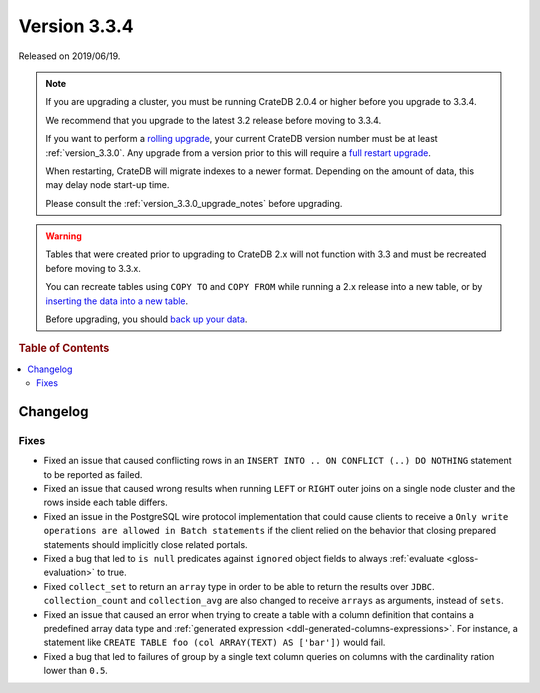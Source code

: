 .. _version_3.3.4:

=============
Version 3.3.4
=============

Released on 2019/06/19.

.. NOTE::

    If you are upgrading a cluster, you must be running CrateDB 2.0.4 or higher
    before you upgrade to 3.3.4.

    We recommend that you upgrade to the latest 3.2 release before moving to
    3.3.4.

    If you want to perform a `rolling upgrade`_, your current CrateDB version
    number must be at least :ref:`version_3.3.0`. Any upgrade from a version
    prior to this will require a `full restart upgrade`_.

    When restarting, CrateDB will migrate indexes to a newer format. Depending
    on the amount of data, this may delay node start-up time.

    Please consult the :ref:`version_3.3.0_upgrade_notes` before upgrading.

.. WARNING::

    Tables that were created prior to upgrading to CrateDB 2.x will not
    function with 3.3 and must be recreated before moving to 3.3.x.

    You can recreate tables using ``COPY TO`` and ``COPY FROM`` while running a
    2.x release into a new table, or by `inserting the data into a new table`_.

    Before upgrading, you should `back up your data`_.

.. _rolling upgrade: https://cratedb.com/docs/crate/howtos/en/latest/admin/rolling-upgrade.html
.. _full restart upgrade: https://cratedb.com/docs/crate/howtos/en/latest/admin/full-restart-upgrade.html
.. _back up your data: https://cratedb.com/docs/crate/reference/en/latest/admin/snapshots.html
.. _inserting the data into a new table: https://cratedb.com/docs/crate/reference/en/latest/admin/system-information.html#tables-need-to-be-recreated


.. rubric:: Table of Contents

.. contents::
   :local:


Changelog
=========


Fixes
-----

- Fixed an issue that caused conflicting rows in an ``INSERT INTO .. ON
  CONFLICT (..) DO NOTHING`` statement to be reported as failed.

- Fixed an issue that caused wrong results when running ``LEFT`` or ``RIGHT``
  outer joins on a single node cluster and the rows inside each table differs.

- Fixed an issue in the PostgreSQL wire protocol implementation that could
  cause clients to receive a ``Only write operations are allowed in Batch
  statements`` if the client relied on the behavior that closing prepared
  statements should implicitly close related portals.

- Fixed a bug that led to ``is null`` predicates against ``ignored`` object
  fields to always :ref:`evaluate <gloss-evaluation>` to true.

- Fixed ``collect_set`` to return an ``array`` type in order to be able to
  return the results over ``JDBC``. ``collection_count`` and ``collection_avg``
  are also changed to receive ``arrays`` as arguments, instead of ``sets``.

- Fixed an issue that caused an error when trying to create a table with a
  column definition that contains a predefined array data type and
  :ref:`generated expression <ddl-generated-columns-expressions>`. For
  instance, a statement like ``CREATE TABLE foo (col ARRAY(TEXT) AS ['bar'])``
  would fail.

- Fixed a bug that led to failures of group by a single text column queries on
  columns with the cardinality ration lower than ``0.5``.
